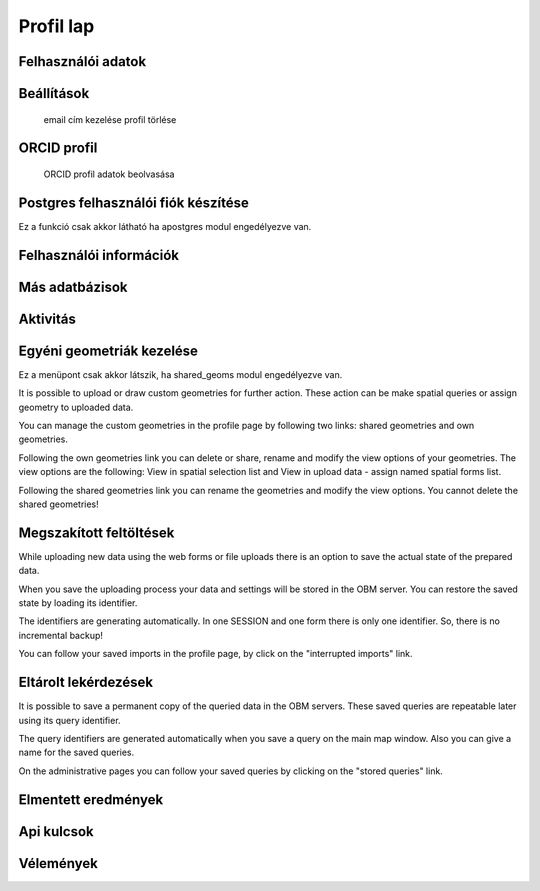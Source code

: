 Profil lap
**********

Felhasználói adatok
-------------------

Beállítások
-----------
    email cím kezelése
    profil törlése
    

ORCID profil
------------
    ORCID profil adatok beolvasása


Postgres felhasználói fiók készítése
------------------------------------
Ez a funkció csak akkor látható ha apostgres modul engedélyezve van.


Felhasználói információk
------------------------


Más adatbázisok
---------------


Aktivitás
---------


Egyéni geometriák kezelése
--------------------------
Ez a menüpont csak akkor látszik, ha shared_geoms modul engedélyezve van.

It is possible to upload or draw custom geometries for further action. These action can be make spatial queries or assign geometry to uploaded data.

You can manage the custom geometries in the profile page by following two links: shared geometries and own geometries.

Following the own geometries link you can delete or share, rename and modify the view options of your geometries. The view options are the following: View in spatial selection list and View in upload data - assign named spatial forms list.

Following the shared geometries link you can rename the geometries and modify the view options. You cannot delete the shared geometries!

Megszakított feltöltések
------------------------
While uploading new data using the web forms or file uploads there is an option to save the actual state of the prepared data.

When you save the uploading process your data and settings will be stored in the OBM server. You can restore the saved state by loading its identifier.

The identifiers are generating automatically. In one SESSION and one form there is only one identifier. So, there is no incremental backup!

You can follow your saved imports in the profile page, by click on the "interrupted imports" link. 


Eltárolt lekérdezések
---------------------

It is possible to save a permanent copy of the queried data in the OBM servers. These saved queries are repeatable later using its query identifier.

The query identifiers are generated automatically when you save a query on the main map window. Also you can give a name for the saved queries.

On the administrative pages you can follow your saved queries by clicking on the "stored queries" link. 


Elmentett eredmények
--------------------


Api kulcsok
-----------


Vélemények
----------
